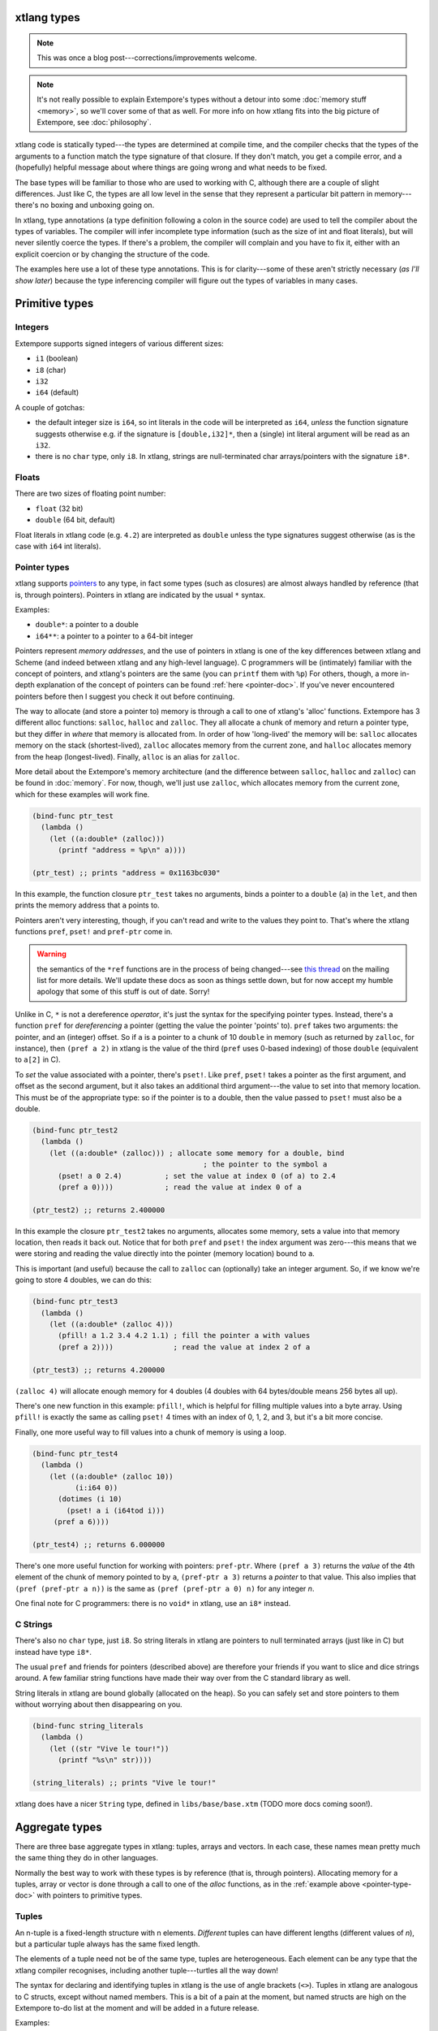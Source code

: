 xtlang types
============

.. note:: This was once a blog post---corrections/improvements
          welcome.

.. note:: It's not really possible to explain Extempore's types
          without a detour into some :doc:`memory stuff <memory>`, so
          we'll cover some of that as well. For more info on how
          xtlang fits into the big picture of Extempore, see
          :doc:`philosophy`.

xtlang code is statically typed---the types are determined at compile
time, and the compiler checks that the types of the arguments to a
function match the type signature of that closure. If they don't
match, you get a compile error, and a (hopefully) helpful message
about where things are going wrong and what needs to be fixed.

The base types will be familiar to those who are used to working with C,
although there are a couple of slight differences. Just like C, the
types are all low level in the sense that they represent a particular
bit pattern in memory---there's no boxing and unboxing going on.

In xtlang, type annotations (a type definition following a colon in the
source code) are used to tell the compiler about the types of variables.
The compiler will infer incomplete type information (such as the size of
int and float literals), but will never silently coerce the types. If
there's a problem, the compiler will complain and you have to fix it,
either with an explicit coercion or by changing the structure of the
code.

The examples here use a lot of these type annotations. This is for
clarity---some of these aren't strictly necessary (*as I'll show
later*) because the type inferencing compiler will figure out the
types of variables in many cases.

Primitive types
===============

.. _int-type-doc:

Integers
--------

.. image:: /images/int-examples.png

Extempore supports signed integers of various different sizes:

-  ``i1`` (boolean)
-  ``i8`` (char)
-  ``i32``
-  ``i64`` (default)

A couple of gotchas:

-  the default integer size is ``i64``, so int literals in the code will
   be interpreted as ``i64``, *unless* the function signature suggests
   otherwise e.g. if the signature is ``[double,i32]*``, then a (single)
   int literal argument will be read as an ``i32``.
-  there is no ``char`` type, only ``i8``. In xtlang, strings are
   null-terminated char arrays/pointers with the signature ``i8*``.

.. _float-type-doc:

Floats
------

.. image:: /images/float-examples.png

There are two sizes of floating point number:

-  ``float`` (32 bit)
-  ``double`` (64 bit, default)

Float literals in xtlang code (e.g. ``4.2``) are interpreted as
``double`` unless the type signatures suggest otherwise (as is the case
with ``i64`` int literals).

.. _pointer-type-doc:

Pointer types
-------------

.. image:: /images/pointer-examples.png

xtlang supports `pointers`_ to any type, in fact some types (such as
closures) are almost always handled by reference (that is, through
pointers). Pointers in xtlang are indicated by the usual ``*`` syntax.

.. _pointers: http://en.wikipedia.org/wiki/Pointer_(computer_programming)

Examples:

-  ``double*``: a pointer to a double
-  ``i64**``: a pointer to a pointer to a 64-bit integer

Pointers represent *memory addresses*, and the use of pointers in
xtlang is one of the key differences between xtlang and Scheme (and
indeed between xtlang and any high-level language). C programmers will
be (intimately) familiar with the concept of pointers, and xtlang's
pointers are the same (you can ``printf`` them with ``%p``) For
others, though, a more in-depth explanation of the concept of pointers
can be found :ref:`here <pointer-doc>`. If you've never encountered
pointers before then I suggest you check it out before continuing.

The way to allocate (and store a pointer to) memory is through a call to
one of xtlang's 'alloc' functions. Extempore has 3 different alloc
functions: ``salloc``, ``halloc`` and ``zalloc``. They all allocate a
chunk of memory and return a pointer type, but they differ in *where*
that memory is allocated from. In order of how 'long-lived' the memory
will be: ``salloc`` allocates memory on the stack (shortest-lived),
``zalloc`` allocates memory from the current zone, and ``halloc``
allocates memory from the heap (longest-lived). Finally, ``alloc`` is an
alias for ``zalloc``.

More detail about the Extempore's memory architecture (and the
difference between ``salloc``, ``halloc`` and ``zalloc``) can be found
in :doc:`memory`. For
now, though, we'll just use ``zalloc``, which allocates memory from the
current zone, which for these examples will work fine.

.. code-block:: extempore

      (bind-func ptr_test
        (lambda ()
          (let ((a:double* (zalloc)))
            (printf "address = %p\n" a))))

      (ptr_test) ;; prints "address = 0x1163bc030"

In this example, the function closure ``ptr_test`` takes no arguments,
binds a pointer to a ``double`` (``a``) in the ``let``, and then prints
the memory address that ``a`` points to.

Pointers aren't very interesting, though, if you can't read and write to
the values they point to. That's where the xtlang functions ``pref``,
``pset!`` and ``pref-ptr`` come in.

.. warning:: the semantics of the ``*ref`` functions are in the
             process of being changed---see `this thread`_ on the
             mailing list for more details. We'll update these docs as
             soon as things settle down, but for now accept my humble
             apology that some of this stuff is out of date. Sorry!

.. _this thread: https://groups.google.com/forum/#!topic/extemporelang/HiYKEstuM_w

Unlike in C, ``*`` is not a dereference *operator*, it's just the syntax
for the specifying pointer types. Instead, there's a function ``pref``
for *dereferencing* a pointer (getting the value the pointer 'points'
to). ``pref`` takes two arguments: the pointer, and an (integer) offset.
So if ``a`` is a pointer to a chunk of 10 ``double`` in memory (such as
returned by ``zalloc``, for instance), then ``(pref a 2)`` in xtlang is
the value of the third (``pref`` uses 0-based indexing) of those
``double`` (equivalent to ``a[2]`` in C).

To *set* the value associated with a pointer, there's ``pset!``. Like
``pref``, ``pset!`` takes a pointer as the first argument, and offset as
the second argument, but it also takes an additional third argument---the
value to set into that memory location. This must be of the appropriate
type: so if the pointer is to a double, then the value passed to
``pset!`` must also be a double.

.. code-block:: extempore

      (bind-func ptr_test2
        (lambda ()
          (let ((a:double* (zalloc))) ; allocate some memory for a double, bind
                                              ; the pointer to the symbol a
            (pset! a 0 2.4)          ; set the value at index 0 (of a) to 2.4
            (pref a 0))))            ; read the value at index 0 of a

      (ptr_test2) ;; returns 2.400000

In this example the closure ``ptr_test2`` takes no arguments, allocates
some memory, sets a value into that memory location, then reads it back
out. Notice that for both ``pref`` and ``pset!`` the index argument was
zero---this means that we were storing and reading the value directly into
the pointer (memory location) bound to ``a``.

This is important (and useful) because the call to ``zalloc`` can
(optionally) take an integer argument. So, if we know we're going to
store 4 doubles, we can do this:

.. code-block:: extempore

      (bind-func ptr_test3
        (lambda ()
          (let ((a:double* (zalloc 4)))
            (pfill! a 1.2 3.4 4.2 1.1) ; fill the pointer a with values
            (pref a 2))))              ; read the value at index 2 of a

      (ptr_test3) ;; returns 4.200000

``(zalloc 4)`` will allocate enough memory for ``4`` doubles (4 doubles
with 64 bytes/double means 256 bytes all up).

There's one new function in this example: ``pfill!``, which is helpful
for filling multiple values into a byte array. Using ``pfill!`` is
exactly the same as calling ``pset!`` 4 times with an index of 0, 1, 2,
and 3, but it's a bit more concise.

Finally, one more useful way to fill values into a chunk of memory is
using a loop.

.. code-block:: extempore

      (bind-func ptr_test4
        (lambda ()
          (let ((a:double* (zalloc 10))
                (i:i64 0))
            (dotimes (i 10)
              (pset! a i (i64tod i)))
           (pref a 6))))

      (ptr_test4) ;; returns 6.000000

There's one more useful function for working with pointers:
``pref-ptr``. Where ``(pref a 3)`` returns the *value* of the 4th
element of the chunk of memory pointed to by ``a``, ``(pref-ptr a 3)``
returns a *pointer* to that value. This also implies that
``(pref (pref-ptr a
n))`` is the same as ``(pref (pref-ptr a 0) n)`` for any integer *n*.

One final note for C programmers: there is no ``void*`` in xtlang, use
an ``i8*`` instead.

.. _string-type-doc:

C Strings
---------

There's also no ``char`` type, just ``i8``. So string literals in
xtlang are pointers to null terminated arrays (just like in C) but
instead have type ``i8*``.

The usual ``pref`` and friends for pointers (described above) are
therefore your friends if you want to slice and dice strings around. A
few familiar string functions have made their way over from the C
standard library as well.

String literals in xtlang are bound globally (allocated on the heap). So
you can safely set and store pointers to them without worrying about
then disappearing on you.

.. code-block:: extempore

      (bind-func string_literals
        (lambda ()
          (let ((str "Vive le tour!"))
            (printf "%s\n" str))))

      (string_literals) ;; prints "Vive le tour!"

xtlang does have a nicer ``String`` type, defined in
``libs/base/base.xtm`` (TODO more docs coming soon!).

Aggregate types
===============

There are three base aggregate types in xtlang: tuples, arrays and
vectors. In each case, these names mean pretty much the same thing
they do in other languages.

Normally the best way to work with these types is by reference (that
is, through pointers). Allocating memory for a tuples, array or vector
is done through a call to one of the *alloc* functions, as in the
:ref:`example above <pointer-type-doc>` with pointers to primitive
types.

.. _tuple-type-doc:

Tuples
------

An n-tuple is a fixed-length structure with n elements. *Different*
tuples can have different lengths (different values of *n*), but a
particular tuple always has the same fixed length.

The elements of a tuple need not be of the same type, tuples are
heterogeneous. Each element can be any type that the xtlang compiler
recognises, including another tuple---turtles all the way down!

The syntax for declaring and identifying tuples in xtlang is the use of
angle brackets (``<>``). Tuples in xtlang are analogous to C structs,
except without named members. This is a bit of a pain at the moment, but
named structs are high on the Extempore to-do list at the moment and
will be added in a future release.

Examples:

.. image:: /images/tuple-examples.png

-  ``<double,i32>*`` is a pointer to a 2-tuple: the first element is a
   ``double`` and the second element is an ``i32``
-  ``<i64*,i64,float**>*`` is a pointer to a 3 tuple: the first element
   is a pointer to an ``i64``, the second is an ``i64``, and the third
   is a *pointer to a pointer to* a ``float``
-  ``<double,<i64*>*>*`` is a pointer to a 2-tuple, with a ``double`` as
   the first element and a pointer to a 1-tuple as the second

Like ``pref`` for pointers, getting an element from a tuple involves a
function called ``tref``. So, to get element number ``i`` from a tuple
pointer ``t``, use ``(tref t i)``. If ``tref`` doesn't have an *i* th
element, the compiler will complain (as it should). The first argument
to ``tref`` should be a pointer to a tuple rather than the tuple
itself, and this holds for the array and vector equivalents as well.
In fact, you'll almost never work with aggregate data types directly,
instead getting pointers to them via calls to the memory allocation
functions. The exception to this rule is if you're binding to a C
library and you need to pass structs around by value (rather than by
reference).


Similarly, ``tset!`` is used to set a value into a tuple. Again, the
compiler will check that the value being set is of the right type, and
will throw a compile error if there's a problem.

There's ``tfill!`` for filling values into tuples. Again, it's up to you
to make sure that you pass values of the correct types into the
different slots. But if you don't, at least you get a compile time error
rather than weird behaviour at runtime.

And finally, if you want a *reference to* (rather than the value of) an
element in the tuple, use ``tref-ptr`` instead of ``tref``.

All of these tuple ref/ref-ptr/set!/fill! functions have the same syntax
as the pointer (i.e. ``pref``) versions. There are also equivalent
functions for arrays (with an ``a`` prefix) and vectors (``v`` prefix).
This consistency makes it easier to remember how to work with and access
the different types. And because xtlang is strongly typed, even if you
do get confused and try to ``tset!`` an array type the compiler will
catch the error for you.

.. _array-type-doc:

Arrays
------

An array in xtlang is a fixed length array of elements of a single type
(like a static C array). The array type signature specifies the length
of the array, the type of the array elements, and is closed off with the
pipe (``|``) character.

Examples:

.. image:: /images/array-examples.png

-  ``|4,double|*``: a pointer to an array of 4 ``double``
-  ``|10000000,i32|*``: a pointer to an array of one million ``i32``
-  ``|3,<double,|15,float*|*>*|**``: a pointer to a pointer to an array
   of pointers to 2-tuples, the second element of which is a pointer to
   an array of 15 float pointers. Whew!

It's probably clear at this point that the combinations of types allow
for heaps of flexibility, but can get pretty confusing if you use lots
of nesting of aggregate types within one another. If you *do* need to
use complex types, then you can define your own types and the compiler
can do some of the bookkeeping for you (more on this below).

Setting and getting values from arrays is done with (you guessed it!)
``aref``, ``aset!``, and ``afill!``. And if you want to get a pointer
into an array (that is, not to the first element but to some element
further into the array), use ``aref-ptr``.

.. _vector-type-doc:

Vectors
-------

The final aggregate data type in xtlang is the vector type. Vectors are
like arrays in that they are fixed length homogeneous type buffers, but
operations vector types will use the CPUs SIMD registers and
instructions (if your hardware has them). This can potentially give
significant speedups for certain types of processing. The downside is
that there's a bit less flexibility (certain operations can't be
performed on vector elements, especially conditionals and branching) and
it does make your code a bit less portable, at least from a performance
standpoint.

The syntax for vector types looks just like the array syntax, except the
pipes (``|``) are replaced with slashes (``/``), presumably because
they're going *faster*.

Examples:

.. image:: /images/vector-examples.png

-  ``/4,float/*``: a pointer to a vector of four floats
-  ``/256,i32/*``: a pointer to a vector of 256 ints

In general, if you're working with vector types you'll know what you're
doing, and pick algorithms and word sizes which make good use of the
vector hardware on your computer. Unless you know that the particular
code you're working on is the performance bottleneck in your system,
it's probably best to start out with arrays, and to change to vectors
later on if it becomes necessary.

.. _closure-type-doc:

Closures
--------

The final important type in xtlang is the `closure`_ type, and
understanding closures is crucial to understanding how xtlang works as a
whole.

.. _closure: http://en.wikipedia.org/wiki/Closure_(computer_science)

xtlang's closures are lexical closures (like in Scheme), which means
that they are the combination of a function and its referencing
environment. This basically means that any variables referred to in the
scope of the function (even if they weren't passed in as arguments) is
captured along with the function, and the whole 'world' (as far as each
little function is concerned) can be passed around in a nice little
package.

In xtlang, closure types are indicated by square brackets (``[]``), with
the first element inside the brackets being the return type, and any
other elements representing the type signature of the function.

Examples:

.. image:: /images/closure-examples.png

-  ``[i64]*``: a pointer to a closure which takes no arguments and
   returns a single ``i64``
-  ``[i64,double,double]*``: a pointer to a closure which takes two
   ``double`` arguments and returns a single ``i64``
-  ``[<i64,i32>*,|8,double|*]*``: a pointer to a closure which takes as
   a n argument a pointer to an 8-element ``double`` array and returns a
   pointer to a 2-tuple
-  ``[[i64,i32]*,[double]*]*``: a pointer to a closure which takes a
   pointer to a closure (which returns a ``double``) as an argument and
   returns a pointer to another closure

The last example in particular is interesting: closures can take
closures as arguments, and closures can return other closures. This
comes in handy in lots of situations, as lots of the files in
Extempore's ``examples`` directory show.

The way to make closures in xtlang is with a `lambda form`_, just like
in Scheme. A ``lambda`` returns an *anonymous* function closure---that's
what it means for xtlang to have 'first class' functions/closures.
Closures don't have to have names, they can be elements of lists and
arrays, they can be passed to and returned from other closures, they can
do anything any other type can do.

.. _lambda form: http://en.wikipedia.org/wiki/Lambda_(programming)

Sometimes, though, we want to give a closure a name, and that's where
``bind-func`` comes in. ``bind-func`` is the (only) way in xtlang
to assign a global name to a closure. Here's an example of creating a
simple (named) xtlang closure using ``bind-func``

.. code-block:: extempore

      (bind-func xt_add
        (lambda (a:i64 b:i64)
          (+ a b)))

      (xt_add 3 6) ;; returns 9

``xt_add`` takes two int arguments (see how the ``i64`` type annotations
are provided in the initial argument list) and returns their sum. It's
also worth noting that when we compile ``xt_add`` the log view prints
the closure's type signature:

.. code::

    Compiled xt_add >>> [i64,i64,i64]*

``bind-func`` is xtlang's equivalent to Scheme's ``define``, although
with the limitation that ``define`` in Scheme can bind any scheme
object (not just a closure) to a symbol, while in xtlang ``bind-func``
has to return a closure (via a ``lambda`` form). Although if you need
to compile & bind an xtlang entity of some other type, there are other
functions like ``bind-val`` and ``bind-type`` which will do the
necessary for you.

As another example, if you want to return a closure from the function
it's exactly like you would do it in Scheme:

.. code-block:: extempore

      (bind-func make_xt_adder
        (lambda (a:i64)
          (lambda (b:i64)
            (+ a b))))

      ;; type of make_xt_adder is [[i64,i64]*,i64]*

      (bind-func test_xt_adder
        (lambda (c:i64)
          ((make_xt_adder 3) c)))

      ;; type of test_xt_adder is [i64,i64]*

      (test_xt_adder 5) ;; returns 8

This example is a bit more complicated: the first closure
(``make_xt_adder``) takes one argument ``a`` and returns a closure
(notice the *second* ``lambda`` form inside the toplevel one) which
takes one argument ``b`` and adds it to ``a``. Note that ``a`` is 'baked
in' to this closure---it's not passed in directly, but it's referenced
from the outside scope. We say that this closure (which has no name---it's
anonymous) 'closes over' ``a``.

Then, in the second function (``test_xt_adder``) we call
``make_xt_adder`` with an argument of 3, so this will return a function
closure with one argument which adds 3 to that argument. This (returned)
function then gets passed the argument ``c`` (in this example, it's
called with an argument of 5), so the end result is 3 + 5 = 8. Whew!
That's confusing to read in words, but if you stare at the code long
enough you'll reach enlightenment. Or something.

There's lots more to say about closures, but I'll leave that for another
post.

.. _named-type-doc:

Named types
===========

To round it off, you can also define your own types. This is convenient:
it's easier to type ``my_type`` than
``[double*,<i64,i32>,float,float]``, especially if it's a type that
you'll be using a lot in your code.

There are two ways to define a custom type: ``bind-type`` and
``bind-alias``.

Examples:

.. code-block:: extempore

      (bind-alias my_type_1 <i64,double>)
      (bind-type my_type_2 <float,[i64,i32]*,|3,double|*>)

``bind-type`` tells the xtlang compiler about your new type, which
provides some safety benefits: the more the compiler knows about the
types in your code, the more errors it can throw at compile time and
save messy runtime errors and tricky debugging.

As an example, let's make a 2D 'point' type, and a function for
calculating the euclidean distance between two points.

.. code-block:: extempore

      (bind-type point <double,double>)

      (bind-func euclid_distance
        (lambda (a:point* b:point*)
          (sqrt (+ (pow (- (tref a 0)
                         (tref b 0))
                      2.0)
                   (pow (- (tref a 1)
                           (tref b 1))
                        2.0)))))

To test this out, we can check the diagonal length of the unit square,
which should be ``sqrt(2) = 1.41``

.. code-block:: extempore

      (bind-func test_unit_square_diagonal
        (lambda ()
          (let ((bot_left:point* (alloc))
                (top_right:point* (alloc)))
            (tfill! bot_left 0.0 0.0)
            (tfill! top_right 1.0 1.0)
            (printf "The length of the unit square's diagonal is %f\n"
                    (euclid_distance bot_left
                                     top_right)))))

      (test_unit_square_diagonal)

      ;; prints "The length of the unit square's diagonal is 1.414214"

Now, what happens if we change this testing example to make
``top_right`` and ``bot_left`` just plain tuples of type
``<double,double>`` instead of being our new ``point`` type.

.. code-block:: extempore

      (bind-func test_unit_square_diagonal_2
        (lambda ()
          (let ((bot_left:<double,double>* (alloc))
                (top_right:<double,double>* (alloc)))
            (tfill! bot_left 0.0 0.0)
            (tfill! top_right 1.0 1.0)
            (printf "The length of the unit square's diagonal is %f\n"
                    (euclid_distance bot_left
                                     top_right)))))

Now, instead of compiling nicely, we get the compiler error:

.. code::

    Compiler Error: Type Error: (euclid_distance bot_left top_right)
     function argument does not match. Expected "%point*" but got "{double,double}*"

Even though ``point`` *is* just a ``<double,double>`` (check the
``bind-type`` definition above), the compiler won't let us compile the
function. This is a good thing most of the time, because it makes us be
more explicit about what we actually mean in our code, and saves us from
the silly mistakes that can happen when we're not clear about what we
want.

There are lots of possibilities for the use of custom types, and there's
no problem with binding as many as you need to make your code and
intention clearer. Binding custom types could, for instance, allow for
the construction of a 'data structures' library like the C++ STL
containers library or the Java collections framework.

``bind-alias``, in contrast to ``bind-type``, is just a simple alias for
the given type. The xtlang compiler, when it sees ``my_alias`` in the
code, will simply substitute in the appropriate type (in this case
``<i64,|3,double|*>*``) before it generates the LLVM IR to send to the
compiler. ``bind-alias`` doesn't tell the compiler as much about the
code as ``bind-type`` does, which can lead to execution-time problems
which would otherwise have been caught by the compiler. So you should
almost always use ``bind-type`` over ``bind-alias``.

Generics
========

With `generics`_, xtlang provides a way to specify types and closures
without concrete types. This allows you to write re-usable code and
algorithms for various different types and functions, and allows the
compiler to figure out the specific "concrete" types later. This is
all still compiled code, and it's all still very efficient (no
boxing/unboxing going on). It's just nice to not have to write a
separate ``sort`` function for lists of ``i32`` and ``i64`` for
example.

.. note:: This section is coming soon, but for now have a look in
          ``libs/core/adt.xtm`` for Extempore's `abstract data type`_
          (ADT) functionality.

.. _Generics: https://en.wikipedia.org/wiki/Generic_programming
.. _abstract data type: https://en.wikipedia.org/wiki/Abstract_data_type
